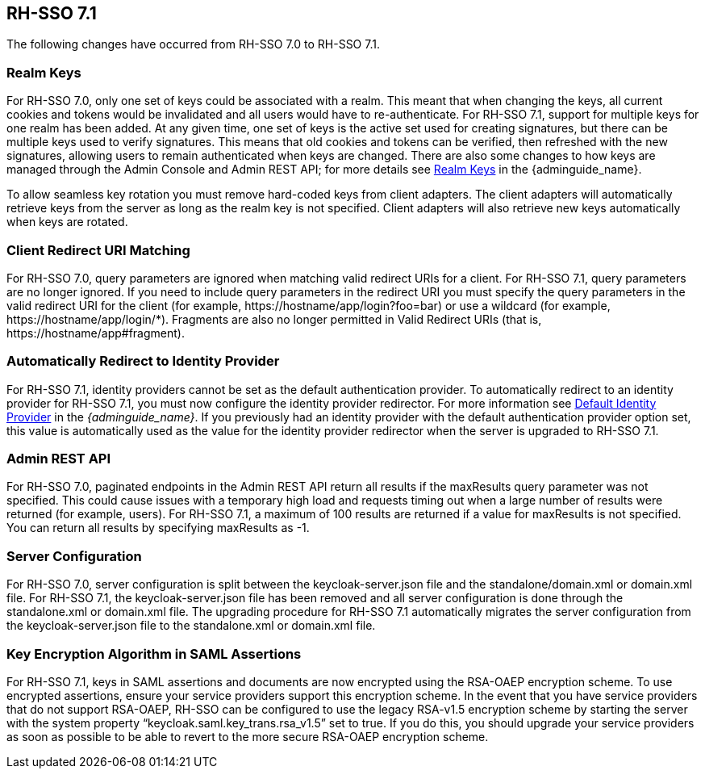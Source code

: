 == RH-SSO 7.1

The following changes have occurred from RH-SSO 7.0 to RH-SSO 7.1.

=== Realm Keys
For RH-SSO 7.0, only one set of keys could be associated with a realm. This meant that when changing the keys, all current cookies and tokens would be invalidated and all users would have to re-authenticate. For RH-SSO 7.1, support for multiple keys for one realm has been added. At any given time, one set of keys is the active set used for creating signatures, but there can be multiple keys used to verify signatures. This means that old cookies and tokens can be verified, then refreshed with the new signatures, allowing users to remain authenticated when keys are changed. There are also some changes to how keys are managed through the Admin Console and Admin REST API; for more details see link:{adminguide_link}#realm_keys[Realm Keys] in the {adminguide_name}.

To allow seamless key rotation you must remove hard-coded keys from client adapters. The client adapters will automatically retrieve keys from the server as long as the realm key is not specified. Client adapters will also retrieve new keys automatically when keys are rotated.

=== Client Redirect URI Matching
For RH-SSO 7.0, query parameters are ignored when matching valid redirect URIs for a client. For RH-SSO 7.1, query parameters are no longer ignored. If you need to include query parameters in the redirect URI you must specify the query parameters in the valid redirect URI for the client (for example, \https://hostname/app/login?foo=bar) or use a wildcard (for example, \https://hostname/app/login/*). Fragments are also no longer permitted in Valid Redirect URIs (that is, \https://hostname/app#fragment).

=== Automatically Redirect to Identity Provider
For RH-SSO 7.1, identity providers cannot be set as the default authentication provider. To automatically redirect to an identity provider for RH-SSO 7.1, you must now configure the identity provider redirector. For more information see link:{adminguide_link}#default_identity_provider[Default Identity Provider] in the _{adminguide_name}_. If you previously had an identity provider with the default authentication provider option set, this value is automatically used as the value for the identity provider redirector when the server is upgraded to RH-SSO 7.1.

=== Admin REST API
For RH-SSO 7.0, paginated endpoints in the Admin REST API return all results if the maxResults query parameter was not specified. This could cause issues with a temporary high load and requests timing out when a large number of results were returned (for example, users). For RH-SSO 7.1, a maximum of 100 results are returned if a value for maxResults is not specified. You can return all results by specifying maxResults as -1.

=== Server Configuration
For RH-SSO 7.0, server configuration is split between the keycloak-server.json file and the standalone/domain.xml or domain.xml file. For RH-SSO 7.1, the keycloak-server.json file has been removed and all server configuration is done through the standalone.xml or domain.xml file. The upgrading procedure for RH-SSO 7.1 automatically migrates the server configuration from the keycloak-server.json file to the standalone.xml or domain.xml file.

=== Key Encryption Algorithm in SAML Assertions
For RH-SSO 7.1, keys in SAML assertions and documents are now encrypted using the RSA-OAEP encryption scheme. To use encrypted assertions, ensure your service providers support this encryption scheme. In the event that you have service providers that do not support RSA-OAEP, RH-SSO can be configured to use the legacy RSA-v1.5 encryption scheme by starting the server with the system property “keycloak.saml.key_trans.rsa_v1.5” set to true. If you do this, you should upgrade your service providers as soon as possible to be able to revert to the more secure RSA-OAEP encryption scheme.

